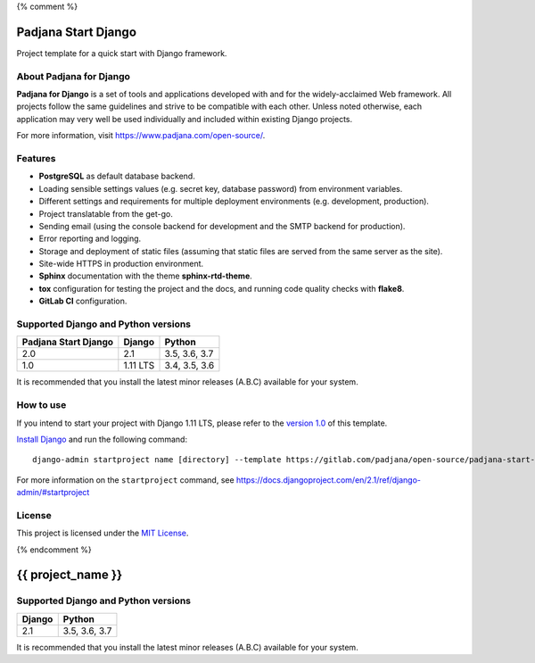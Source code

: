 {% comment %}

====================
Padjana Start Django
====================

Project template for a quick start with Django framework.

About Padjana for Django
========================

**Padjana for Django** is a set of tools and applications developed with and
for the widely-acclaimed Web framework. All projects follow the same
guidelines and strive to be compatible with each other. Unless noted
otherwise, each application may very well be used individually and included
within existing Django projects.

For more information, visit https://www.padjana.com/open-source/.

Features
========

* **PostgreSQL** as default database backend.
* Loading sensible settings values (e.g. secret key, database password) from
  environment variables.
* Different settings and requirements for multiple deployment environments
  (e.g. development, production).
* Project translatable from the get-go.
* Sending email (using the console backend for development and the SMTP backend
  for production).
* Error reporting and logging.
* Storage and deployment of static files (assuming that static files are served
  from the same server as the site).
* Site-wide HTTPS in production environment.
* **Sphinx** documentation with the theme **sphinx-rtd-theme**.
* **tox** configuration for testing the project and the docs, and running code
  quality checks with **flake8**.
* **GitLab CI** configuration.

Supported Django and Python versions
====================================

==================== ======== =============
Padjana Start Django Django   Python
==================== ======== =============
2.0                  2.1      3.5, 3.6, 3.7
-------------------- -------- -------------
1.0                  1.11 LTS 3.4, 3.5, 3.6
==================== ======== =============

It is recommended that you install the latest minor releases (A.B.C) available
for your system.

How to use
==========

If you intend to start your project with Django 1.11 LTS, please refer to the
`version 1.0 <https://gitlab.com/padjana/open-source/padjana-start-django/tree/stable/1.0.x>`_
of this template.

`Install Django <https://docs.djangoproject.com/en/2.1/topics/install/>`_ and
run the following command::

    django-admin startproject name [directory] --template https://gitlab.com/padjana/open-source/padjana-start-django/-/archive/master/padjana-start-django-master.zip --extension py,rst,txt

For more information on the ``startproject`` command, see
https://docs.djangoproject.com/en/2.1/ref/django-admin/#startproject

License
=======

This project is licensed under the `MIT License <https://gitlab.com/padjana/open-source/padjana-startapp-django/blob/master/LICENSE>`_.

{% endcomment %}

==================
{{ project_name }}
==================

Supported Django and Python versions
====================================

====== =============
Django Python
====== =============
2.1    3.5, 3.6, 3.7
====== =============

It is recommended that you install the latest minor releases (A.B.C) available
for your system.
